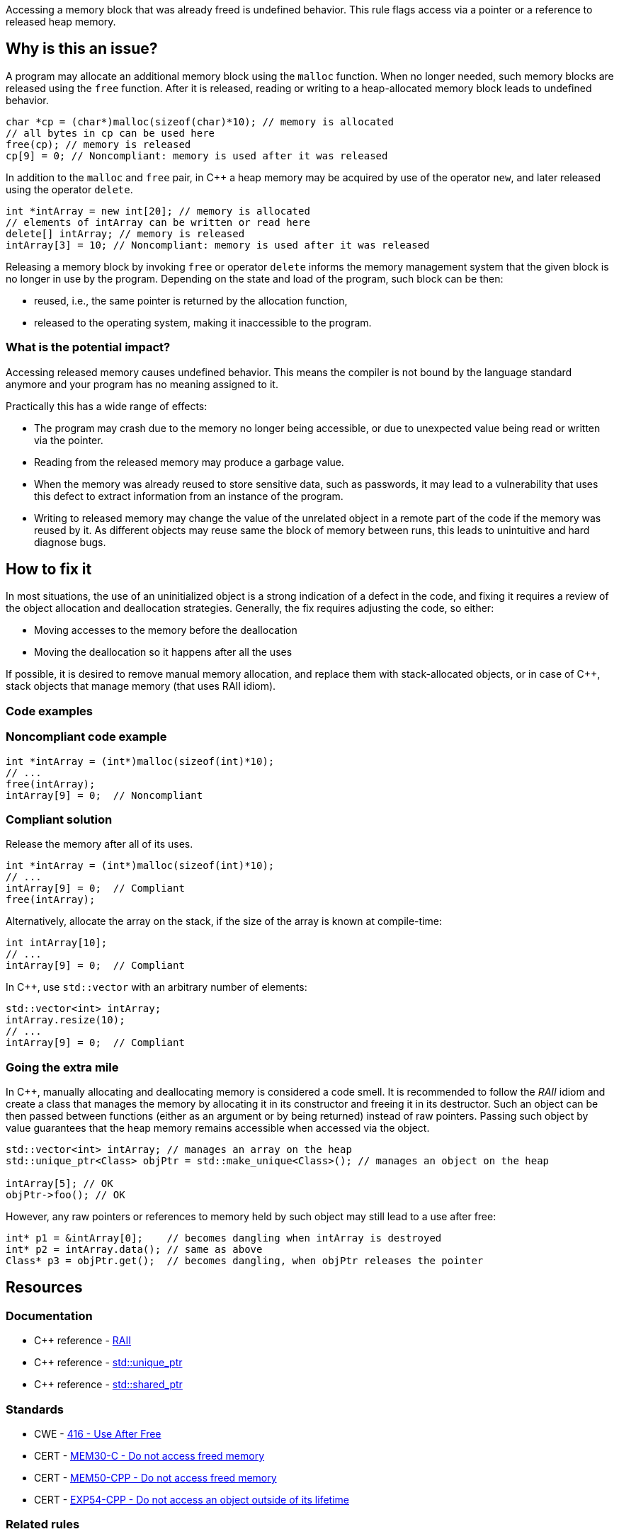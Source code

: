 Accessing a memory block that was already freed is undefined behavior.
This rule flags access via a pointer or a reference to released heap memory.

== Why is this an issue?

A program may allocate an additional memory block using the `malloc` function.
When no longer needed, such memory blocks are released using the `free` function.
After it is released, reading or writing to a heap-allocated memory block leads to undefined behavior.

[source,c]
----
char *cp = (char*)malloc(sizeof(char)*10); // memory is allocated
// all bytes in cp can be used here
free(cp); // memory is released
cp[9] = 0; // Noncompliant: memory is used after it was released
----

In addition to the `malloc` and `free` pair, in {cpp} a heap memory may be acquired by use of the operator `new`,
and later released using the operator `delete`.

[source,cpp]
----
int *intArray = new int[20]; // memory is allocated
// elements of intArray can be written or read here
delete[] intArray; // memory is released
intArray[3] = 10; // Noncompliant: memory is used after it was released
----

Releasing a memory block by invoking `free` or operator `delete`
informs the memory management system that the given block is no longer in use by the program.
Depending on the state and load of the program, such block can be then:

 * reused, i.e., the same pointer is returned by the allocation function,
 * released to the operating system, making it inaccessible to the program.

=== What is the potential impact?

Accessing released memory causes undefined behavior.
This means the compiler is not bound by the language standard anymore and your program has no meaning assigned to it.

Practically this has a wide range of effects:

* The program may crash due to the memory no longer being accessible,
  or due to unexpected value being read or written via the pointer.
* Reading from the released memory may produce a garbage value.
* When the memory was already reused to store sensitive data, such as passwords, it may lead to a vulnerability that uses this defect to extract information from an instance of the program.
* Writing to released memory may change the value of the unrelated object in a remote part of the code if the memory was reused by it.
  As different objects may reuse same the block of memory between runs, this leads to unintuitive and hard diagnose bugs.


== How to fix it

In most situations, the use of an uninitialized object is a strong indication of a defect in the code,
and fixing it requires a review of the object allocation and deallocation strategies.
Generally, the fix requires adjusting the code, so either:

* Moving accesses to the memory before the deallocation
* Moving the deallocation so it happens after all the uses

If possible, it is desired to remove manual memory allocation,
and replace them with stack-allocated objects, or in case of {cpp},
stack objects that manage memory (that uses RAII idiom).

=== Code examples

=== Noncompliant code example

[source,c,diff-id=1,diff-type=noncompliant]
----
int *intArray = (int*)malloc(sizeof(int)*10);
// ...
free(intArray);
intArray[9] = 0;  // Noncompliant
----

=== Compliant solution

Release the memory after all of its uses.

[source,c,diff-id=1,diff-type=compliant]
----
int *intArray = (int*)malloc(sizeof(int)*10);
// ...
intArray[9] = 0;  // Compliant
free(intArray);
----

Alternatively, allocate the array on the stack,
if the size of the array is known at compile-time:

[source,c]
----
int intArray[10];
// ...
intArray[9] = 0;  // Compliant
----

In {cpp}, use `std::vector` with an arbitrary number of elements:

[source,cpp]
----
std::vector<int> intArray;
intArray.resize(10);
// ...
intArray[9] = 0;  // Compliant
----

=== Going the extra mile

In {cpp}, manually allocating and deallocating memory is considered a code smell.
It is recommended to follow the _RAII_ idiom and create a class that manages the memory by allocating it in its constructor and freeing it in its destructor.
Such an object can be then passed between functions (either as an argument or by being returned) instead of raw pointers.
Passing such object by value guarantees that the heap memory remains accessible when accessed via the object.

[source,cpp]
----
std::vector<int> intArray; // manages an array on the heap
std::unique_ptr<Class> objPtr = std::make_unique<Class>(); // manages an object on the heap

intArray[5]; // OK
objPtr->foo(); // OK
----

However, any raw pointers or references to memory held by such object may still lead to a use after free:
[source,cpp]
----
int* p1 = &intArray[0];    // becomes dangling when intArray is destroyed
int* p2 = intArray.data(); // same as above
Class* p3 = objPtr.get();  // becomes dangling, when objPtr releases the pointer
----

== Resources

=== Documentation

- {cpp} reference - https://en.cppreference.com/w/cpp/language/raii[RAII]
- {cpp} reference - https://en.cppreference.com/w/cpp/memory/unique_ptr[std::unique_ptr]
- {cpp} reference - https://en.cppreference.com/w/cpp/memory/shared_ptr[std::shared_ptr]

=== Standards

* CWE - https://cwe.mitre.org/data/definitions/416[416 - Use After Free]
* CERT - https://wiki.sei.cmu.edu/confluence/x/GdYxBQ[MEM30-C - Do not access freed memory]
* CERT - https://wiki.sei.cmu.edu/confluence/x/onw-BQ[MEM50-CPP - Do not access freed memory]
* CERT - https://wiki.sei.cmu.edu/confluence/x/OXw-BQ[EXP54-CPP - Do not access an object outside of its lifetime]

=== Related rules

* S5025 recommends avoiding manual memory management

ifdef::env-github,rspecator-view[]

'''
== Implementation Specification
(visible only on this page)

=== Message

Review this memory access; the memory has already been released.


=== Highlighting

* Primary: xxx
* Secondary: ``++free++`` call


endif::env-github,rspecator-view[]
